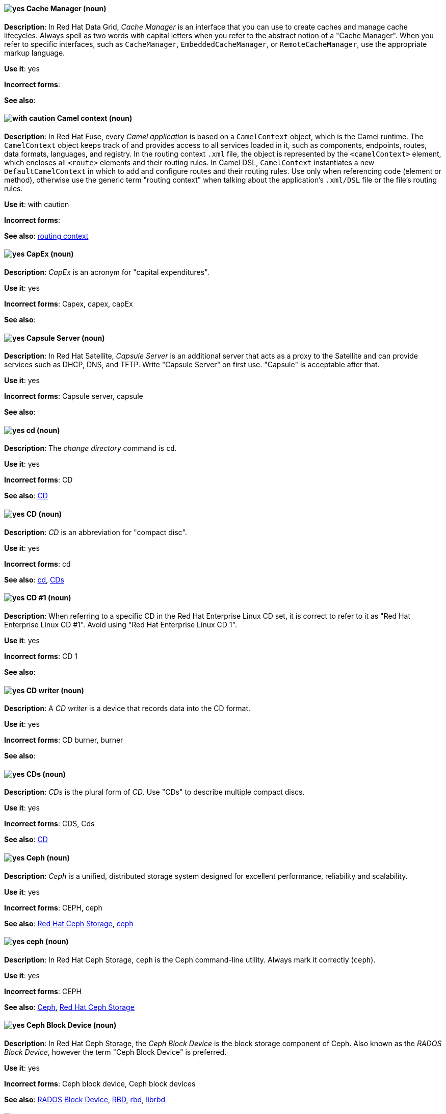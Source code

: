 // Data Grid: Added "In Red Hat Data Grid"
[[cache-manager]]
==== image:images/yes.png[yes] Cache Manager (noun)
*Description*: In Red Hat Data Grid, _Cache Manager_ is an interface that you can use to create caches and manage cache lifecycles. Always spell as two words with capital letters when you refer to the abstract notion of a "Cache Manager". When you refer to specific interfaces, such as `CacheManager`, `EmbeddedCacheManager`, or `RemoteCacheManager`, use the appropriate markup language.

*Use it*: yes

[.vale-ignore]
*Incorrect forms*:

*See also*:

// Fuse: Added "In Red Hat Fuse,"
[[camel-context]]
==== image:images/caution.png[with caution] Camel context (noun)
*Description*: In Red Hat Fuse, every _Camel application_ is based on a `CamelContext` object, which is the Camel runtime. The `CamelContext` object keeps track of and provides access to all services loaded in it, such as components, endpoints, routes, data formats, languages, and registry. In the routing context `.xml` file, the object is represented by the `<camelContext>` element, which encloses all `<route>` elements and their routing rules. In Camel DSL, `CamelContext` instantiates a new `DefaultCamelContext` in which to add and configure routes and their routing rules. Use only when referencing code (element or method), otherwise use the generic term "routing context" when talking about the application's `.xml/DSL` file or the file's routing rules.

*Use it*: with caution

[.vale-ignore]
*Incorrect forms*:

*See also*: xref:routing-context[routing context]

// Fuse: Removed entry for "canvas" (Breda)

[[cap-ex]]
==== image:images/yes.png[yes] CapEx (noun)
*Description*: _CapEx_ is an acronym for "capital expenditures".

*Use it*: yes

[.vale-ignore]
*Incorrect forms*: Capex, capex, capEx

*See also*:

// Satellite: Added "In Red Hat Satellite"
[[capsule-server]]
==== image:images/yes.png[yes] Capsule Server (noun)
*Description*: In Red Hat Satellite, _Capsule Server_ is an additional server that acts as a proxy to the Satellite and can provide services such as DHCP, DNS, and TFTP. Write "Capsule Server" on first use. "Capsule" is acceptable after that.

*Use it*: yes

[.vale-ignore]
*Incorrect forms*: Capsule server, capsule

*See also*:

[[cd-command]]
==== image:images/yes.png[yes] cd (noun)
*Description*: The _change directory_ command is `cd`.

*Use it*: yes

[.vale-ignore]
*Incorrect forms*: CD

*See also*: xref:compact-disk[CD]

[[compact-disk]]
==== image:images/yes.png[yes] CD (noun)
*Description*: _CD_ is an abbreviation for "compact disc".

*Use it*: yes

[.vale-ignore]
*Incorrect forms*: cd

*See also*: xref:cd-command[cd], xref:cds[CDs]


[[cd-one]]
==== image:images/yes.png[yes] CD #1 (noun)
*Description*: When referring to a specific CD in the Red Hat Enterprise Linux CD set, it is correct to refer to it as "Red Hat Enterprise Linux CD #1". Avoid using "Red Hat Enterprise Linux CD 1".

*Use it*: yes

[.vale-ignore]
*Incorrect forms*: CD 1

*See also*:

[[cd-writer]]
==== image:images/yes.png[yes] CD writer (noun)
*Description*: A _CD writer_ is a device that records data into the CD format.

*Use it*: yes

[.vale-ignore]
*Incorrect forms*: CD burner, burner

*See also*:

[[cds]]
==== image:images/yes.png[yes] CDs (noun)
*Description*: _CDs_ is the plural form of _CD_. Use "CDs" to describe multiple compact discs.

*Use it*: yes

[.vale-ignore]
*Incorrect forms*: CDS, Cds

*See also*: xref:compact-disk[CD]

// Ceph: General; kept as is
[[ceph]]
==== image:images/yes.png[yes] Ceph (noun)
*Description*: _Ceph_ is a unified, distributed storage system designed for excellent performance, reliability and scalability.

*Use it*: yes

[.vale-ignore]
*Incorrect forms*: CEPH, ceph

*See also*: xref:red-hat-ceph-storage[Red Hat Ceph Storage], xref:ceph-command[ceph]

// Ceph: Added "In Red Hat Ceph Storage, `ceph` is"
[[ceph-command]]
==== image:images/yes.png[yes] ceph (noun)
*Description*: In Red Hat Ceph Storage, `ceph` is the Ceph command-line utility. Always mark it correctly (`ceph`).

*Use it*: yes

[.vale-ignore]
*Incorrect forms*: CEPH

*See also*: xref:ceph[Ceph], xref:red-hat-ceph-storage[Red Hat Ceph Storage]

// Ceph: Added "In Red Hat Ceph Storage, the Ceph Block Device is"
[[ceph-block-device]]
==== image:images/yes.png[yes] Ceph Block Device (noun)
*Description*: In Red Hat Ceph Storage, the _Ceph Block Device_ is the block storage component of Ceph. Also known as the _RADOS Block Device_, however the term "Ceph Block Device" is preferred.

*Use it*: yes

[.vale-ignore]
*Incorrect forms*: Ceph block device, Ceph block devices

*See also*: xref:rados-block-device[RADOS Block Device], xref:RBD[RBD], xref:rbd[rbd], xref:librbd[librbd]

// Ceph: Added "In Red Hat Ceph Storage, the Ceph File System is"
[[ceph-file-system]]
==== image:images/yes.png[yes] Ceph File System (noun)
*Description*: In Red Hat Ceph Storage, the _Ceph File System_ is the POSIX file system component of Ceph.

*Use it*: yes

[.vale-ignore]
*Incorrect forms*: Ceph filesystem, Ceph file system

*See also*: xref:cephfs[Ceph File System]

// Ceph: Added "In Red Hat Ceph Storage, the Ceph Monitor is"
[[ceph-monitor]]
==== image:images/yes.png[yes] Ceph Monitor (noun)
*Description*: In Red Hat Ceph Storage, the _Ceph Monitor_ is a node where the `ceph-mon` daemon is running.

*Use it*: yes

[.vale-ignore]
*Incorrect forms*: Ceph monitor

*See also*: xref:ceph-mon[ceph-mon]

// Ceph: Added "In Red Hat Ceph Storage, the Ceph Object Gateway is"
[[ceph-object-gateway]]
==== image:images/yes.png[yes] Ceph Object Gateway (noun)
*Description*: In Red Hat Ceph Storage, the _Ceph Object Gateway_ is the S3/Swift component. Also known as _RADOS gateway_. However, prefer using the "Ceph Object Gateway".

*Use it*: yes

[.vale-ignore]
*Incorrect forms*: Ceph object gateway, Ceph object gateways

*See also*: xref:rados-gateway[RADOS Gateway], xref:rgw[RGW], xref:ceph-radosgw[ceph-radosgw]

// Ceph: Added "In Red Hat Ceph Storage,"
[[ceph-ansible]]
==== image:images/yes.png[yes] ceph-ansible (noun)
*Description*: In Red Hat Ceph Storage, `ceph-ansible` is a utility that provides Ansible Playbooks for installing, managing, and upgrading the Ceph Storage Cluster. Always mark it correctly: `ceph-ansible`.

*Use it*: yes

[.vale-ignore]
*Incorrect forms*: Ceph Ansible

*See also*:

// Ceph: Added "In Red Hat Ceph Storage,"
[[ceph-mds]]
==== image:images/yes.png[yes] ceph-mds (noun)

*Description*: In Red Hat Ceph Storage, `ceph-mds` is the Metadata Server daemon. One or more instances of `ceph-mds` collectively manage the file system namespace, coordinating access to the shared OSD cluster. Always mark it correctly (`ceph-mds`)

*Use it*: yes

[.vale-ignore]
*Incorrect forms*:

*See also*: xref:metadata-server[Metadata Server], xref:mds[MDS]

// Ceph: Added "In Red Hat Ceph Storage,"
[[ceph-mon]]
==== image:images/yes.png[yes] ceph-mon (noun)

*Description*: In Red Hat Ceph Storage, `ceph-mon` is the Ceph Monitor daemon. Always mark it correctly (`ceph-mon`).

*Use it*: yes

[.vale-ignore]
*Incorrect forms*:

*See also*: xref:ceph-monitor[Ceph Monitor]

// Ceph: Added "In Red Hat Ceph Storage,"
[[ceph-osd]]
==== image:images/yes.png[yes] ceph-osd (noun)

*Description*: In Red Hat Ceph Storage, `ceph-osd` is the Ceph object storage daemon that is responsible for storing objects on local file system and providing access to them over network. Always mark it correctly (`ceph-osd`).

*Use it*: yes

[.vale-ignore]
*Incorrect forms*:

*See also*: xref:osd[OSD], xref:object-storage-device[Object Storage Device],

// Ceph: Added "In Red Hat Ceph Storage,"
[[ceph-radosgw]]
==== image:images/yes.png[yes] ceph-radosgw (noun)
*Description*: In Red Hat Ceph Storage, the `ceph-radosgw` daemon runs on Ceph Object Gateway nodes. Each instance provides a Civetweb web server and the object gateway functionality.

*Use it*: yes

[.vale-ignore]
*Incorrect forms*:

*See also*: xref:ceph-object-gateway[Ceph Object Gateway], xref:rados-gateway[RADOS Gateway], xref:rgw[RGW]

// Ceph: Added "In Red Hat Ceph Storage,"
[[cephfs]]
==== image:images/yes.png[yes] CephFS (noun)
*Description*: In Red Hat Ceph Storage, _CephFS_ is an initialization for the Ceph File System.

*Use it*: yes

[.vale-ignore]
*Incorrect forms*: cephfs

*See also*: xref:ceph-file-system[Ceph File System]

// RHEL: General; kept as is
[[certificate]]
==== image:images/yes.png[yes] certificate (noun)
*Description*: A _certificate_ is an electronic document used to identify an individual, a server, a company, or other entity and to associate that identity with a public key. A certificate provides generally recognized proof of a person's identity. Public-key cryptography uses certificates to address the problem of impersonation.

*Use it*: yes

[.vale-ignore]
*Incorrect forms*:

*See also*: xref:certificate-authority[certificate authority]

// RHEL: General; kept as is
[[certificate-authority]]
==== image:images/yes.png[yes] certificate authority (noun)
*Description*: An entity that issues digital certificates. In Red Hat Identity Management, the primary CA is `ipa`.

*Use it*: yes

[.vale-ignore]
*Incorrect forms*:

*See also*: xref:certificate[certificate]

[[cgroup]]
==== image:images/yes.png[yes] cgroup (noun)
*Description*: The term _cgroup_ is an abbreviation for "control group". Cgroups allow you to allocate resources, such as CPU time, system memory, network bandwidth, or combinations of these resources, among user-defined groups of processes running on a system.

*Use it*: yes

[.vale-ignore]
*Incorrect forms*: CGroup, c group

*See also*:

[[cidr]]
==== image:images/yes.png[yes] CIDR (noun)
*Description*: Classless Inter-Domain Routing (_CIDR_) is a method to efficiently allocate IP addresses and for IP routing. CIDR replaces the classful network addressing architecture. In CIDR notation, IP addresses contain a suffix that represents the number of bits of the prefix. Write "Classless Inter-Domain Routing (CIDR)" on first use and "CIDR" after that.

*Use it*: yes

[.vale-ignore]
*Incorrect forms*: cidr, Classless Interdomain Routing, Classless Inter-domain Routing

*See also*:

[[ciphertext]]
==== image:images/yes.png[yes] ciphertext (noun)
*Description*: In cryptography, _ciphertext_ is the result of encryption performed on plain text using an algorithm, called a _cipher_.

*Use it*: yes

[.vale-ignore]
*Incorrect forms*: cipher text, cyphertext, cypher text, cipher-text, cypher-text

*See also*:

// RHEL: Added "In Red Hat Enterprise Linux,"; Updated upgrade xref
[[clean-install]]
==== image:images/yes.png[yes] clean install (noun)
*Description*: In Red Hat Enterprise Linux, a _clean install_ removes all traces of the previously installed operating system, system data, configurations, and applications and installs the latest version of the operating system.

*Use it*: yes

[.vale-ignore]
*Incorrect forms*:

*See also*: xref:upgrade[upgrade], xref:in-place-upgrade[in-place upgrade]

// RHSSO: Added "In Red Hat Single Sign-On,"
[[client]]
==== image:images/yes.png[yes] client
*Description*: In Red Hat Single Sign-On, a _client_ is an entity that can request Red Hat Single Sign-On to authenticate a user. Most often, clients are applications and services that want to use Red Hat Single Sign-On to secure themselves and provide a single sign-on solution. Clients are also entities that request identity information or an access token so that they can securely invoke other services on the network that are secured by Red Hat Single Sign-On.

*Use it*: yes

[.vale-ignore]
*Incorrect forms*:

*See also*:

// RHSSO: Added "In Red Hat Single Sign-On," and removed from later in the sentence
[[client-adapter]]
==== image:images/yes.png[yes] client adapter
*Description*: In Red Hat Single Sign-On, _client adapters_ are libraries that make it easy to secure applications and services. Red Hat Single Sign-On has a number of adapters for different platforms that you can download. There are also third-party adapters you can use for environments that Red Hat does not cover.

*Use it*: yes

[.vale-ignore]
*Incorrect forms*:

*See also*:

// AMQ: Added "In Red Hat AMQ, a client application is"
[[client-application]]
==== image:images/yes.png[yes] client application (noun)
*Description*: In Red Hat AMQ, a _client application_ is an application or server that connects to broker instances, routers, or both to send or receive messages. This should not be confused with AMQ Clients, which is the messaging library used to create the client application.

*Use it*: yes

[.vale-ignore]
*Incorrect forms*:

*See also*: xref:producer[producer], xref:consumer[consumer], xref:amq-clients[AMQ Clients], xref:messaging-api[messaging API]

// RHSSO: Added "In Red Hat Single Sign-On,"
[[client-role]]
==== image:images/yes.png[yes] client role
*Description*: In Red Hat Single Sign-On, a _client role_ is a role namespace that is dedicated to a client. Each client can define roles that are specific to it.

*Use it*: yes

[.vale-ignore]
*Incorrect forms*:

*See also*:

// RHSSO: Added "In Red Hat Single Sign-On,"
[[client-scope]]
==== image:images/yes.png[yes] client scope
*Description*: In Red Hat Single Sign-On, when a client is registered, you must define protocol mappers and role scope mappings for that client. To simplify the task of creating clients, you might decide to store a _client scope_ so that you can share some common settings. This is also useful for requesting some claims or roles to be conditionally based on the value of `scope` parameter. Red Hat Single Sign-On provides the concept of a client scope for this.

*Use it*: yes

[.vale-ignore]
*Incorrect forms*:

*See also*:

[[cloudbursting]]
==== image:images/yes.png[yes] cloudbursting (verb)
*Description*: _Cloudbursting_ is an event where a private cloud exceeds its capacity and _bursts_ into and uses public cloud resources.

*Use it*: yes

[.vale-ignore]
*Incorrect forms*: cloud-bursting

*See also*:

[[cloudwashing]]
==== image:images/yes.png[yes] cloudwashing (verb)
*Description*: _Cloudwashing_ is the process of rebranding legacy products to include the term "cloud" to increase their appeal to the cloud market.

*Use it*: yes

[.vale-ignore]
*Incorrect forms*: cloud-washing

*See also*:

[[cluster]]
==== image:images/yes.png[yes] cluster (noun)
*Description*: 1) A _cluster_ is a collection of interconnected computers working together as an integrated computing resource. Clusters are referred to as the _High Availability Add-On_ in Red Hat Enterprise Linux 6 and later. 2) In OpenShift context, a _cluster_ is the collection of controllers, pods, and services and related DNS and networking routing configuration that are defined on the system. Typically, a cluster is made up of multiple OpenShift hosts (masters, nodes, etc.) working together, across which the aforementioned components are distributed or running.

*Use it*: yes

[.vale-ignore]
*Incorrect forms*:

*See also*:

[[cockpit-web-interface]]
==== image:images/yes.png[yes] Cockpit web interface (noun)
*Description*: _Cockpit_ is a web-based server administration user interface.

*Use it*: yes

[.vale-ignore]
*Incorrect forms*:

*See also*:

[[code]]
==== image:images/yes.png[yes] code (noun)
*Description*: _Code_ refers to programming statements and a set of instructions for a computer. Do not use "code" as a verb.

*Use it*: yes

[.vale-ignore]
*Incorrect forms*:

*See also*:

[[codeready-linux-builder-repository]]
==== image:images/caution.png[with caution] CodeReady Linux Builder repository (noun)
*Description*: In Red Hat Enterpise Linux, the _CodeReady Linux Builder repository_ provides additional packages for use by developers. Red Hat does not support packages included in the CodeReady Linux Builder repository. Do not use a shortened form of this term. Always mention that packages in this repository are unsupported.

*Use it*: with caution

[.vale-ignore]
*Incorrect forms*: codeready Linux builder, CRB

*See also*:

[[codebase]]
==== image:images/yes.png[yes] codebase (noun)
*Description*: A _codebase_ is a complete collection of source code for a software component, application, or system. Write as shown: one word.

*Use it*: yes

[.vale-ignore]
*Incorrect forms*: code base

*See also*:

[[comma-delimited]]
==== image:images/yes.png[yes] comma-delimited (adjective)
*Description*: _Comma-delimited_ is an adjective that refers to a data format in which each piece of data is separated by a comma.

*Use it*: yes

[.vale-ignore]
*Incorrect forms*: comma delimited, commadelimited

*See also*:

[[comma-separated-values]]
==== image:images/yes.png[yes] comma-separated values (noun)
*Description*: _Comma-separated values_ are a set of values in which each value is separated by a comma. Write "comma-separated values (CSV)" on first use and "CSV" after that.

*Use it*: yes

[.vale-ignore]
*Incorrect forms*: comma-delimited values, comma delimited values, comma separated values

*See also*: xref:csv[CSV]

[[command-language]]
==== image:images/yes.png[yes] command language (noun)
*Description*: _Command language_ is the programming language through which a user communicates with an operating system or an application.

*Use it*: yes

[.vale-ignore]
*Incorrect forms*: command-language

*See also*:

[[command-driven]]
==== image:images/yes.png[yes] command-driven (adjective)
*Description*: _Command-driven_ is an adjective that refers to programs and operating systems that accept commands in the form of special words or letters.

*Use it*: yes

[.vale-ignore]
*Incorrect forms*: command driven, commanddriven

*See also*: xref:menu-driven[menu-driven]

// RHEL: Added "In Red Hat Enterprise Linux, a commit is a"
[[commit]]
==== image:images/yes.png[yes] commit (noun)
*Description*: In Red Hat Enterprise Linux, a _commit_ is a release or image version of the operating system. Image Builder generates an OSTree commit for RHEL for Edge images. You can use these images to install or update RHEL on Edge servers.

*Use it*: yes

[.vale-ignore]
*Incorrect forms*:

*See also*: xref:ostree[OSTree]

// Fuse: Added "In Red Hat Fuse,"
// Fuse: Removed sentence about Palette's Components (Breda)
[[component]]
==== image:images/yes.png[yes] component (noun)
*Description*: In Red Hat Fuse, a _component_ is a factory for creating endpoints in a Camel route. For example, you would use the Twitter component to create Twitter endpoints. Each component represents a connection to a specific service or application, such as Atom, CXF, Bean, File, and so on.

*Use it*: yes

[.vale-ignore]
*Incorrect forms*:

*See also*: xref:connection[connection], xref:endpoint[endpoint]

// RHEL: Added "In Red Hat Enterprise Linux,"
[[compose]]
==== image:images/yes.png[yes] compose (noun)
*Description*: In Red Hat Enterprise Linux, _composes_ are individual builds of a system image, based on a particular version of a particular blueprint. Compose as a term refers to the system image, the logs from its creation, inputs, metadata, and the process itself.

*Use it*: yes

[.vale-ignore]
*Incorrect forms*:

*See also*: xref:blueprint[blueprint]

// Satellite: Added "In Red Hat Satellite"
[[composite-content-view]]
==== image:images/yes.png[yes] Composite Content View (noun)
*Description*: In Red Hat Satellite, a _Composite Content View_ is a collection of Content Views. Write "Composite Content View (CCV)" on first use and "CCV" after that.

*Use it*: yes

[.vale-ignore]
*Incorrect forms*: Composite Content view, composite content view, Composite View, composite view

*See also*: xref:content-view[Content View]

// RHSSO: General; kept as is
[[composite-role]]
==== image:images/yes.png[yes] composite role
*Description*: A _composite role_ is a role that can be associated with other roles. For example a `superuser` composite role can be associated with the `sales-admin` and `order-entry-admin` roles. If a user is mapped to the `superuser` role they also inherit the `sales-admin` and `order-entry-admin` roles.

*Use it*: yes

[.vale-ignore]
*Incorrect forms*:

*See also*:

[[compute-node]]
==== image:images/yes.png[yes] compute node (noun)
*Description*: A  _compute node_ is a node that is responsible for executing workloads for cluster users. Also known as  _worker nodes_.

*Use it*: yes

[.vale-ignore]
*Incorrect forms*:

*See also*:

// OCP: Added "In Red Hat OpenShift,"
[[config-map]]
==== image:images/yes.png[yes] config map (noun)
*Description*: In Red Hat OpenShift, a _config map_ holds configuration data for pods to consume. The API object for a config map is `ConfigMap`.

*Use it*: yes

[.vale-ignore]
*Incorrect forms*: configmap, configuration map

*See also*:

// Fuse: Removed entry for "Configurations tab" (Breda)

// AMQ: Added "In Red Hat AMQ, a connection is"
// Fuse: Added "In Red Hat Fuse,"
// Combined entries
// Fuse: Changed "Fuse Ignite" to "Red Hat Fuse Online" or "Fuse Online" (Breda)
[[connection]]
==== image:images/yes.png[yes] connection (noun)
*Description*: 1) In Red Hat AMQ, a _connection_ is a channel for communication between two peers on a network. For AMQ, connections can be made between containers (clients, brokers, and routers). These are sometimes also called network connections. 2) In Red Hat Fuse Online, you create a connection using a Fuse Online connector. You can then use the connection in a Fuse Online integration. For example, using the Twitter connector, you can create multiple connections to Twitter, each of which could require unique login credentials.

*Use it*: yes

[.vale-ignore]
*Incorrect forms*:

*See also*: xref:acceptor[acceptor], xref:listener[listener], xref:connector[connector], xref:container[container], xref:session[session]

// AMQ: Added "In Red Hat AMQ, a connection factory is"
[[connection-factory]]
==== image:images/yes.png[yes] connection factory (noun)
*Description*: In Red Hat AMQ, a _connection factory_ is an object used by a JMS client to create a connection to a broker.

*Use it*: yes

[.vale-ignore]
*Incorrect forms*:

*See also*:

[[connectivity]]
==== image:images/yes.png[yes] connectivity (noun)
*Description*: _Connectivity_ is the ability of a program or device to link with other programs and devices.

*Use it*: yes

[.vale-ignore]
*Incorrect forms*:

*See also*:

// AMQ: Added "In Red Hat AMQ, a connector is"
// Fuse: Added "In Red Hat Fuse,"
// Combined entries
// Fuse: Changed "Fuse Ignite" to "Red Hat Fuse Online" (Breda)
[[connector]]
==== image:images/yes.png[yes] connector (noun)
*Description*: 1) In Red Hat AMQ, a _connector_ is a configurable entity for AMQ brokers and routers. They define an outgoing connection from either a router to another endpoint, or from a broker to another endpoint. 2) In Red Hat Fuse Online, a connector provides a template for creating any number of connections to a particular application or service, each of which can perform a different operation. A Camel component provides the foundation for a connector. For example, the Twitter connector, built on the Camel Twitter component, enables you to create multiple connections to Twitter.

*Use it*: yes

[.vale-ignore]
*Incorrect forms*:

*See also*: xref:connection[connection]

// RHSSO: Added "In Red Hat Single Sign-On,"
[[consent]]
==== image:images/yes.png[yes] consent
*Description*: In Red Hat Single Sign-On, _consent_ is when you as an `admin` want a user to give permission to a client before that client can participate in the authentication process. After a user provides their credentials, Red Hat Single Sign-On opens a screen identifying the client requesting a login and what identity information is requested of the user. Users can decide whether or not to grant the request.

*Use it*: yes

[.vale-ignore]
*Incorrect forms*:

*See also*:

// RHDS: General; kept as is
// AMQ: Added "In Red Hat AMQ, a consumer is"
// Fuse: Added "In Red Hat Fuse," and removed "In Camel,"
// Combined entries; Combined see also entries; Updated anchor ID
[[consumer]]
==== image:images/yes.png[yes] consumer (noun)
*Description*: 1) In an LDAP replication environment, _consumers_ receive data from suppliers or hubs. 2) In Red Hat AMQ, a _consumer_ is a client that receives messages. 3) In Red Hat Fuse, a _consumer_ is an endpoint that acts as the source of message exchanges entering a route. It wraps received messages in an exchange and then sends the exchange to the next node in the route. A route can have only one consumer.

*Use it*: yes

[.vale-ignore]
*Incorrect forms*: slave

*See also*: xref:hub[hub], xref:supplier[supplier], xref:client-application[client application], xref:message-exchange[message exchange], xref:producer[producer]

// AMQ: Added "In Red Hat AMQ, a container is"
// Added a third definition for container for the AMQ-specific entry
[[container]]
==== image:images/yes.png[yes] container (noun)
*Description*: 1) A _container_ is the fundamental piece of an OpenShift application. A container is a way to isolate and limit process interactions with minimal overhead and footprint. In most cases, a container is limited to a single process providing a specific service (for example web server, database). 2) A container in the Swift API contains objects. A container also defines access control lists (ACLs). Unlike folders or directories, a container cannot contain other containers. A container in the Swift API is synonymous with a "bucket" in the S3 API. 3) In Red Hat AMQ, a container is a top-level application, such as a broker or client. Connections are established between containers.

*Use it*: yes

[.vale-ignore]
*Incorrect forms*:

*See also*: xref:bucket[bucket], xref:connection[connection]

[[container-registry]]
==== image:images/yes.png[yes] container registry (noun)
*Description*: A _container registry_ refers to a service that stores and retrieves Docker-formatted container
images. A container registry is also a registry that contains a collection of one or more image repositories. Each
image repository contains one or more tagged images.

*Use it*: yes

[.vale-ignore]
*Incorrect forms*:

*See also*: xref:red-hat-container-catalog[Red Hat Container Catalog], xref:openshift-container-registry[OpenShift Container Registry]

// OCS: General; kept as is
[[container-storage-interface]]
==== image:images/yes.png[yes] Container Storage Interface (noun)
*Description*: The _Container Storage Interface (CSI)_ is a standard for exposing arbitrary block and file storage systems to containerized workloads on Container Orchestration Systems like Kubernetes, and in particular Red Hat OpenShift Container Platform. This allows OpenShift Container Platform to consume storage from third-party storage providers that implement the CSI interface as persistent storage.

*Use it*: yes

[.vale-ignore]
*Incorrect forms*:

*See also*:

[[container-based]]
==== image:images/yes.png[yes] container-based (adjective)
*Description*: Use "container-based" as an adjective when referring to applications made up of multiple services that are distributed in containers. "Container-based" can be used interchangeably with "containerized".

*Use it*: yes

[.vale-ignore]
*Incorrect forms*: container based

*See also*: xref:containerized[containerized]

[[containerized]]
==== image:images/yes.png[yes] containerized (adjective)
*Description*: Use "containerized" as an adjective when referring to applications made up of multiple services that are distributed in containers. "Containerized" can be used interchangeably with "container-based".

*Use it*: yes

[.vale-ignore]
*Incorrect forms*: containerised

*See also*: xref:container-based[container-based]

// Satellite: Added "In Red Hat Satellite"
[[content-view]]
==== image:images/yes.png[yes] Content View (noun)
*Description*: In Red Hat Satellite, a _Content View_ is a subset of Library content created by intelligent filtering. Write "Content View (CV)" on first use and "CV" after that.

*Use it*: yes

[.vale-ignore]
*Incorrect forms*: Content view, content view

*See also*: xref:composite-content-view[Composite Content View]

// RHEL: General; kept as is
[[control-node]]
==== image:images/yes.png[yes] control node (noun)
*Description*: Any machine with Ansible installed. You can run commands and playbooks, invoking `/usr/bin/ansible` or `/usr/bin/ansible-playbook`, from any _control node_. You can have multiple control nodes. You can use any computer that has Python installed on it as a control node: laptops, shared desktops, and servers can all run Ansible. However, you cannot use a Windows machine as a control node.

*Use it*: yes

[.vale-ignore]
*Incorrect forms*:

*See also*: xref:ansible-playbook[Ansible Playbook]

[[control-plane]]
==== image:images/yes.png[yes] control plane (noun)
*Description*: The  _control plane_ is a container orchestration layer that exposes the API and interfaces to define, deploy, and manage the lifecycle of containers.

*Use it*: yes

[.vale-ignore]
*Incorrect forms*:

*See also*: xref:api-server[API server], xref:scheduler[scheduler]

[[control-program]]
==== image:images/yes.png[yes] control program (noun)
*Description*: A _control program_ refers to a program that enhances an operating system by creating an environment in which you can run other programs.

*Use it*: yes

[.vale-ignore]
*Incorrect forms*:

*See also*: xref:operating-environment[operating environment]

// OCP: Added "In Red Hat OpenShift, a controller is"
[[controller]]
==== image:images/yes.png[yes] controller (noun)
*Description*: In Red Hat OpenShift, a _controller_ is an object that reads APIs, applies changes to other objects, and reports status or write back to the object.

*Use it*: yes

[.vale-ignore]
*Incorrect forms*:

*See also*:

// RHEL: Added "In Red Hat Enterprise Linux,"
[[conversion]]
==== image:images/yes.png[yes] conversion (noun)
*Description*: In Red Hat Enterprise Linux, an operating system _conversion_ is when you convert your operating system from a different Linux distribution to Red Hat Enterprise Linux.

*Use it*: yes

[.vale-ignore]
*Incorrect forms*:

*See also*:

[[convert]]
==== image:images/yes.png[yes] convert (verb)
*Description*: Use "convert" when referring to changing data from one format to another.

*Use it*: yes

[.vale-ignore]
*Incorrect forms*:

*See also*:

[[cooked]]
==== image:images/yes.png[yes] cooked (adjective)
*Description*: _Cooked_ is an adjective that refers to data that is processed before being passed to the I/O device.

*Use it*: yes

[.vale-ignore]
*Incorrect forms*:

*See also*: xref:raw[raw]

[[cookie]]
==== image:images/yes.png[yes] cookie (noun)
*Description*: A _cookie_ is a message given to a web browser by a web server. The browser stores the message. The message is then sent back to the server each time the browser requests a page from the server.

*Use it*: yes

[.vale-ignore]
*Incorrect forms*:

*See also*:

// AMQ: General; kept as is
[[core-api]]
==== image:images/yes.png[yes] Core API (noun)
*Description*: The _Core API_ is an API for the ActiveMQ Artemis Core protocol. It is not supported by AMQ Broker.

*Use it*: yes

[.vale-ignore]
*Incorrect forms*:

*See also*: xref:core-protocol[Core protocol], xref:amq-core-protocol-jms[AMQ Core Protocol JMS]

// AMQ: General; kept as is
[[core-protocol]]
==== image:images/yes.png[yes] Core protocol (noun)
*Description*: The _Core protocol_ is the native messaging protocol for ActiveMQ Artemis.

*Use it*: yes

[.vale-ignore]
*Incorrect forms*:

*See also*: xref:amq-core-protocol-jms[AMQ Core Protocol JMS]

// EAP: Added "In Red Hat JBoss Enterprise Application Platform,"
[[core-management]]
==== image:images/yes.png[yes] core-management subsystem (noun)
*Description*: In Red Hat JBoss Enterprise Application Platform, the _core-management subsystem_ is used to register server lifecycle event listeners and track configuration changes. In general text, write in lowercase as two words separated by a hyphen. Use "Core Management subsystem" when referring to the `core-management` subsystem in titles and headings.

*Use it*: yes

[.vale-ignore]
*Incorrect forms*:

*See also*:

[[crash]]
==== image:images/caution.png[with caution] crash (verb)
*Description*: When a program _crashes_, it terminates unexpectedly. The _IBM Style_ guide suggests to use a more specific term, such as "fail". However, in Red Hat documentation, it is acceptable to use crash in certain cases: When writing errata descriptions, it is possible to use "crash" instead of "terminate unexpectedly" if "terminate unexpectedly" was used in a previous sentence. For example: A utility terminated unexpectedly because of a bug in the underlying source code. With this update, the utility no longer crashes.

*Use it*: with caution

[.vale-ignore]
*Incorrect forms*:

*See also*: xref:fail[fail]

// RHSSO: Added "In Red Hat Single Sign-On," and removed later in the sentence
[[credentials]]
==== image:images/yes.png[yes] credentials
*Description*: In Red Hat Single Sign-On, _credentials_ are pieces of data used to verify the identity of a user. Some examples are passwords, one-time passwords, digital certificates, or even fingerprints.

*Use it*: yes

[.vale-ignore]
*Incorrect forms*:

*See also*:

// RHEL: General; kept as is
[[cross-forest-trust]]
==== image:images/yes.png[yes] cross-forest trust (noun)
*Description*: A trust establishes an access relationship between two Kerberos realms, allowing users and services in one domain to access resources in another domain.
With a _cross-forest trust_ between an Active Directory (AD) forest root domain and an IdM domain, users from the AD forest domains can interact with Linux machines and services from the IdM domain. From the perspective of AD, Identity Management represents a separate AD forest with a single AD domain.

*Use it*: yes

[.vale-ignore]
*Incorrect forms*:

*See also*: xref:active-directory-forest[Active Directory forest]

[[cross-platform]]
==== image:images/yes.png[yes] cross-platform (adjective)
*Description*: Use _cross-platform_ as an adjective when referring to the capability of software or hardware to run identically on different platforms.

*Use it*: yes

[.vale-ignore]
*Incorrect forms*: crossplatform, cross platform

*See also*:

// Data Grid: Added "In Red Hat Data Grid, _cross-site replication_ is"
[[cross-site-replication]]
==== image:images/yes.png[yes] cross-site replication (noun)
*Description*: In Red Hat Data Grid, _cross-site replication_ is a configuration that allows Data Grid clusters to form a global view and back up data across geographically disperse locations. Multiple clusters running in different data centers replicate data between each other to ensure business continuity in the event of an outage and to present a single, unified caching service to applications.

*Use it*: yes

[.vale-ignore]
*Incorrect forms*: xsite

*See also*:

[[cross-site-scripting]]
==== image:images/yes.png[yes] cross-site scripting (adjective)
*Description*: Use "cross-site scripting" as an adjective when referring to "cross-site scripting" attacks. Another acceptable use is "cross-site scripting" (XSS) attack.

*Use it*: yes

[.vale-ignore]
*Incorrect forms*: cross site scripting

*See also*:

// Ceph: Added "In Red Hat Ceph Storage,"
[[crush]]
==== image:images/yes.png[yes] CRUSH (noun)
*Description*: In Red Hat Ceph Storage, _CRUSH_ is an abbreviation for "Controlled Replication Under Scalable Hashing". This is the mechanism of data distribution in a Ceph cluster. Use all capital letters when referring to "CRUSH". Do not expand, only when explaining what the abbreviation means.

*Use it*: yes

[.vale-ignore]
*Incorrect forms*:

*See also*: xref:crush-map[CRUSH map]

// Ceph: Added "In Red Hat Ceph Storage,"
[[crush-map]]
==== image:images/yes.png[yes] CRUSH map (noun)
*Description*: In Red Hat Ceph Storage, a CRUSH map contain a list of OSDs, a list of buckets for aggregating the devices into physical locations, and a list of rules that tell CRUSH how it should replicate data in a Ceph cluster’s pools. For more information, see the https://access.redhat.com/documentation/en/red-hat-ceph-storage/2/single/architecture-guide#crush[CRUSH] section in the Red Hat Ceph Storage Architecture Guide.

*Use it*: yes

[.vale-ignore]
*Incorrect forms*: crush map, crushmap

*See also*: xref:crush[CRUSH]

[[csv]]
==== image:images/yes.png[yes] CSV (noun)
*Description*: _CSV_ is an abbreviation for "comma-separated values", which is a set of values in which each value is separated by a comma. Write "comma-separated values (CSV)" on first use and "CSV" after that.

*Use it*: yes

[.vale-ignore]
*Incorrect forms*: csv

*See also*: xref:comma-separated-values[comma-separated values]

[[ctrl]]
==== image:images/yes.png[yes] Ctrl (noun)
*Description*: _Ctrl_ refers to the `Ctrl` key on a keyboard.

*Use it*: yes

[.vale-ignore]
*Incorrect forms*: control key, ctrl

*See also*:

[[currently]]
==== image:images/yes.png[yes] currently (adverb)
*Description*: Use "currently" to refer to a situation that might change in the future. For example, you can use "currently" in release notes when a known issue will likely be fixed in an upcoming release. 

*Use it*: yes

[.vale-ignore]
*Incorrect forms*: 

*See also*:

// OCP: Added "In Red Hat OpenShift,"
[[custom-resource]]
==== image:images/yes.png[yes] custom resource (noun)
*Description*: In Red Hat OpenShift, a _custom resource (CR)_ is a resource implemented through the Kubernetes `CustomResourceDefinition` API. Although CRs have the same behaviors as the built-in set of Kubernetes and OpenShift Container Platform resources, CRs are added either manually or by installing Operators. Therefore, CRs might not be available on all clusters by default. Every CR is part of an API group.

*Use it*: yes

[.vale-ignore]
*Incorrect forms*:

*See also*:

// OCP: Added "In Red Hat OpenShift,"
[[custom-resource-definition]]
==== image:images/yes.png[yes] custom resource definition (noun)
*Description*: In Red Hat OpenShift, a _custom resource definition (CRD)_ defines a new, unique object `Kind` in the cluster and lets the Kubernetes API server handle its entire lifecycle.

*Use it*: yes

[.vale-ignore]
*Incorrect forms*:

*See also*:

[[customer]]
==== image:images/yes.png[yes] customer (noun)
*Description*: Use _customer_ to refer to the people who buy, subscribe to, or use Red Hat products and services.

*Use it*: yes

[.vale-ignore]
*Incorrect forms*: client

*See also*:

[[customer-portal]]
==== image:images/caution.png[with caution] Customer Portal (noun)
*Description*: _Customer Portal_ is the shortened form of "Red Hat Customer Portal", the official name for https://access.redhat.com. Write "Red Hat Customer Portal" on first use. You can shorten it to "Customer Portal" after that.

*Use it*: with caution

[.vale-ignore]
*Incorrect forms*: CP, RHCP, customer portal, portal

*See also*: xref:red-hat-customer-portal[Red Hat Customer Portal]

// RHEL: Added "In Red Hat Enterprise Linux,"
[[customization]]
==== image:images/yes.png[yes] customization (noun)
*Description*: In Red Hat Enterprise Linux, _customizations_ are specifications for the system that are not packages. This includes users, groups, and SSH keys.

*Use it*: yes

[.vale-ignore]
*Incorrect forms*:

*See also*:

[[cygmon]]
==== image:images/yes.png[yes] Cygmon (noun)
*Description*: _Cygmon_ is a type of ROM monitor.

*Use it*: yes

[.vale-ignore]
*Incorrect forms*: CygMon, cygmon, CYGMON

*See also*:

